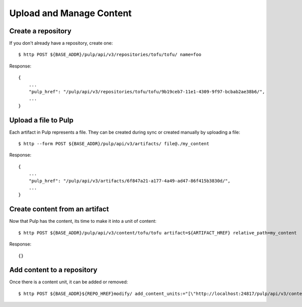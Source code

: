 Upload and Manage Content
=========================

Create a repository
-------------------

If you don't already have a repository, create one::

    $ http POST ${BASE_ADDR}/pulp/api/v3/repositories/tofu/tofu/ name=foo

Response::

    {
        ...
        "pulp_href": "/pulp/api/v3/repositories/tofu/tofu/9b19ceb7-11e1-4309-9f97-bcbab2ae38b6/",
        ...
    }


Upload a file to Pulp
---------------------

Each artifact in Pulp represents a file. They can be created during sync or created manually by uploading a file::

    $ http --form POST ${BASE_ADDR}/pulp/api/v3/artifacts/ file@./my_content

Response::

    {
        ...
        "pulp_href": "/pulp/api/v3/artifacts/6f847a21-a177-4a49-ad47-86f415b3830d/",
        ...
    }


Create content from an artifact
-------------------------------

Now that Pulp has the content, its time to make it into a unit of content::

    $ http POST ${BASE_ADDR}/pulp/api/v3/content/tofu/tofu artifact=${ARTIFACT_HREF} relative_path=my_content

Response::

    {}

Add content to a repository
---------------------------

Once there is a content unit, it can be added or removed::

    $ http POST ${BASE_ADDR}${REPO_HREF}modify/ add_content_units:="[\"http://localhost:24817/pulp/api/v3/content/tofu/tofu/ae016be0-0499-4547-881f-c56a1d0186a6/\"]"
